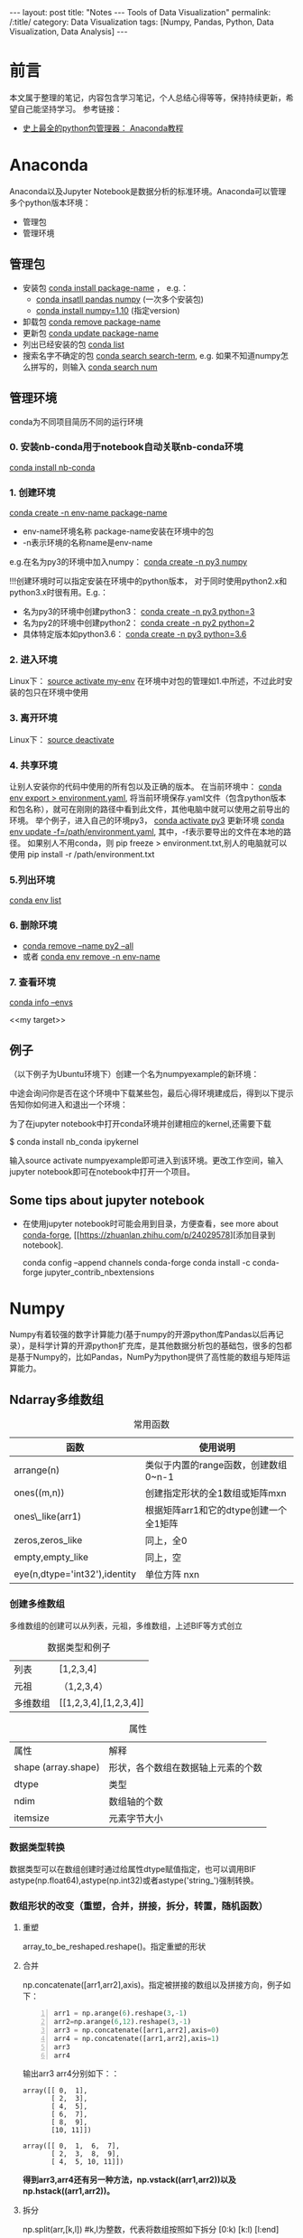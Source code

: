 
#+BEGIN_HTML
---
layout: post
title: "Notes --- Tools of Data Visualization"
permalink: /:title/
category: Data Visualization
tags: [Numpy, Pandas, Python, Data Visualization, Data Analysis]
---
<head>
   <meta http-equiv="Content-Type" content="text/html;charset=utf-8">
</head>
#+END_HTML
#+OPTIONS: ^:{}
#+BEGIN_COMMENT
默认情况不转义 _
#+END_COMMENT
* 前言
本文属于整理的笔记，内容包含学习笔记，个人总结心得等等，保持持续更新，希望自己能坚持学习。
参考链接：
+ [[https://www.douban.com/group/topic/113236201/][史上最全的python包管理器： Anaconda教程]]
* Anaconda
Anaconda以及Jupyter Notebook是数据分析的标准环境。Anaconda可以管理多个python版本环境：
 + 管理包
 + 管理环境
** 管理包
 + 安装包 _conda install package-name_ ， e.g.：
   + _conda insatll pandas numpy_ (一次多个安装包)
   + _conda install numpy=1.10_ (指定version)
 + 卸载包 _conda remove package-name_
 + 更新包 _conda update package-name_
 + 列出已经安装的包 _conda list_
 + 搜索名字不确定的包 _conda search search-term_, e.g. 如果不知道numpy怎么拼写的，则输入 _conda search num_
** 管理环境
 conda为不同项目简历不同的运行环境
*** 0. 安装nb-conda用于notebook自动关联nb-conda环境
_conda install nb-conda_
*** 1. 创建环境
_conda create -n env-name package-name_
  + env-name环境名称 package-name安装在环境中的包
  + -n表示环境的名称name是env-name
e.g.在名为py3的环境中加入numpy： _conda create -n py3 numpy_

#+BEGIN_CENTER
!!!创建环境时可以指定安装在环境中的python版本， 对于同时使用python2.x和python3.x时很有用。E.g.：
  + 名为py3的环境中创建python3： _conda create -n py3 python=3_
  + 名为py2的环境中创建python2： _conda create -n py2 python=2_
  + 具体特定版本如python3.6： _conda create -n py3 python=3.6_
#+END_CENTER

*** 2. 进入环境
Linux下： _source activate my-env_
在环境中对包的管理如1.中所述，不过此时安装的包只在环境中使用

*** 3. 离开环境
Linux下： _source deactivate_
*** 4. 共享环境
让别人安装你的代码中使用的所有包以及正确的版本。
在当前环境中： _conda env export > environment.yaml_, 将当前环境保存.yaml文件（包含python版本和包名称），就可在刚刚的路径中看到此文件，其他电脑中就可以使用之前导出的环境。
举个例子，进入自己的环境py3， _conda activate py3_
更新环境 _conda env update -f=/path/environment.yaml_, 其中，-f表示要导出的文件在本地的路径。
如果别人不用conda，则 pip freeze > environment.txt,别人的电脑就可以使用 pip install -r /path/environment.txt
*** 5.列出环境
_conda env list_

*** 6. 删除环境
+ _conda remove --name py2 --all_
+ 或者 _conda env remove -n env-name_
*** 7. 查看环境
  _conda info --envs_

<<my target>>
** 例子
（以下例子为Ubuntu环境下）创建一个名为numpyexample的新环境：

[[../img/conda1.png]]

中途会询问你是否在这个环境中下载某些包，最后心得环境建成后，得到以下提示告知你如何进入和退出一个环境：

[[../img/conda3.png]]

[[../img/conda4.png]]

为了在jupyter notebook中打开conda环境并创建相应的kernel,还需要下载

$ conda install nb_conda ipykernel

输入source activate numpyexample即可进入到该环境。更改工作空间，输入jupyter notebook即可在notebook中打开一个项目。
** Some tips about jupyter notebook
 + 在使用jupyter notebook时可能会用到目录，方便查看，see more about [[https://conda-forge.org/][conda-forge]], [[https://zhuanlan.zhihu.com/p/24029578][添加目录到notebook].

   conda config --append channels conda-forge
   conda install -c conda-forge jupyter_contrib_nbextensions
* Numpy
Numpy有着较强的数字计算能力(基于numpy的开源python库Pandas以后再记录），是科学计算的开源python扩充库，是其他数据分析包的基础包，很多的包都是基于Numpy的，比如Pandas，NumPy为python提供了高性能的数组与矩阵运算能力。

** Ndarray多维数组

#+BEGIN_COMMENT
C-c C-c 自动格式化表格

<Tab> 跳到下一个字段

S- <Tab> 注意，用右Shift建，跳到前一个字段

S-M- 下方向键，在当前行之前插入一行

C-c <RET> 在当前行下面插入一行，并且光标移动到新插入的行
#+END_COMMENT

#+CAPTION: 常用函数
| 函数             | 使用说明                             |
|------------------+--------------------------------------|
| arrange(n)      | 类似于内置的range函数，创建数组0~n-1 |
| ones((m,n))      | 创建指定形状的全1数组或矩阵mxn       |
| ones\_like(arr1) | 根据矩阵arr1和它的dtype创建一个全1矩阵 |
| zeros,zeros_like  | 同上，全0                            |
| empty,empty_like | 同上，空                             |
| eye(n,dtype='int32'),identity |单位方阵 nxn                              |

*** 创建多维数组
多维数组的创建可以从列表，元祖，多维数组，上述BIF等方式创立
#+CAPTION: 数据类型和例子
|       列表       |           [1,2,3,4]          |
|      元祖     |  （1,2,3,4）|
| 多维数组|   [[1,2,3,4],[1,2,3,4]]  |

[[../img/createArrayfromOthers.png]]

#+CAPTION: 属性
|     属性      |       解释            |
| shape (array.shape) |  形状，各个数组在数据轴上元素的个数 |
| dtype |   类型 |
|  ndim |    数组轴的个数 |
|    itemsize|元素字节大小 |
*** 数据类型转换
数据类型可以在数组创建时通过给属性dtype赋值指定，也可以调用BIF astype(np.float64),astype(np.int32)或者astype('string_')强制转换。

[[../img/datatypeconver.png]]

*** 数组形状的改变（重塑，合并，拼接，拆分，转置，随机函数）
**** 重塑
    array_to_be_reshaped.reshape()。指定重塑的形状

[[../img/reshape.png]]

**** 合并
np.concatenate([arr1,arr2],axis)。指定被拼接的数组以及拼接方向，例子如下：
#+BEGIN_SRC python -n
arr1 = np.arange(6).reshape(3,-1)
arr2=np.arange(6,12).reshape(3,-1)
arr3 = np.concatenate([arr1,arr2],axis=0)
arr4 = np.concatenate([arr1,arr2],axis=1)
arr3
arr4
#+END_SRC

输出arr3 arr4分别如下：：
#+BEGIN_SRC
array([[ 0,  1],
       [ 2,  3],
       [ 4,  5],
       [ 6,  7],
       [ 8,  9],
       [10, 11]])

array([[ 0,  1,  6,  7],
       [ 2,  3,  8,  9],
       [ 4,  5, 10, 11]])
#+END_SRC

#+BEGIN_CENTER
*得到arr3,arr4还有另一种方法，np.vstack((arr1,arr2))以及np.hstack((arr1,arr2))。*
#+END_CENTER

**** 拆分

np.split(arr,[k,l]) #k,l为整数，代表将数组按照如下拆分 [0:k) [k:l) [l:end]

**** 转置
transpose()指定一个新的数据轴，例如一个二维数组，默认的数据轴序列为（0,1）代表0轴1轴，转置变为（1,0）1轴变为原来的0轴。三位数值默认(0,1,2)转置后可变为（2,1,0），（2,0,1）等等。通过一个例子来说明：

假设有一个三位数组：
#+BEGIN_SRC
array([[[ 0,  1,  2,  3],
       [ 4,  5,  6,  7]],

       [[ 8,  9, 10, 11],
        [12, 13, 14, 15]]])
#+END_SRC

0轴1轴2轴到底长什么样？如下图：

[[../img/Axis_01.jpg]]

根据上面所说，最外层括号代表0轴，也就是说，从0轴看下去看到两个“面”，1轴看下去看到两根“线”，2轴看下去只看到4个点。
一个多维数组，最外层的square bracket代表0轴，依次往内推。当对arr.transpose((2,1,0))可知，看2轴的方式变为原来看零轴的方式，看0轴的方式变为原来看2轴的方式。

[[../img/Axis_02.jpg]]

最终输出：
#+BEGIN_SRC
array([[[ 0, 8],
        [ 4, 12]],

       [[ 7,  9],
        [ 5, 13]],

       [[ 6, 14],
        [ 2, 10]],

       [[ 7, 15],
        [ 3, 11]]])
#+END_SRC


**** 随机函数
#+BEGIN_SRC python -n
arr=np.random.randint(100,200,size=(5,4)) # generation of random numbers btw 100 and 200 size 5X4 array
#+END_SRC

** 数组的索引和切片
Numpy array的索引和切片使用方括号[]执行。

值得注意的是在切片时，即使把切片给一个新的变量，改变这个新的变量的值，原来的数组也会改变。切片为了批量处理数组的切片，可以理解为给这一片段一个新的“地址”而已。如果想要复制这一片段，以至于在操作时不改变原数组，要使用copy()函数。

此外，布尔索引可以使用真值表来进行索引。

*** 索引与切片
 + *array的索引 index从0开始，-1索引代表倒数第一个，以此类推*
 + *切片array[m:n]表示取array[m]~array[n-1]*
 + *复制切片 new_array=array[m:n].copy()*
 + *多维数组的索引，可以使用连续的[m][n]或者[m,n],表示0-axis的m索引以及1-axis的n索引*

#+BEGIN_SRC python -n
arr=np.arange(10)
arr

array([0, 1, 2, 3, 4, 5, 6, 7, 8, 9])

arr[3]
3

arr[-1]
9

arr1=arr[7:9].copy() #取第 7 8个切片  arr1改变 原数组无影响
arr1

# 三维数组
arr1=np.arange(12).reshape(2,2,3)

#切片 三位数组 无论在0axis 1axis上的哪里 只要是2axis的0,1 item
arr1[:,:,0:2]

#+END_SRC

*** 布尔索引
#+BEGIN_SRC python -n
color =np.array(['red','blue','blue','green','red','green','red'])
datas=np.arange(21).reshape(7,3)
datas[color=='red']#取出datas的第0,4,6行
#+END_SRC


** 数组运算
*** 基本运算，满足[[https://docs.scipy.org/doc/numpy-1.13.0/user/basics.broadcasting.html][broadcasting]] 原则
#+BEGIN_SRC python -n
arr*3 #乘法

np.dot(arr1,arr2)#矩阵乘法, A*I=A
arr-3 #减法
np.abs(arr-3)#绝对值
np.square(arr)#平方

arr1=[1,2,3]
arr2=[2,2,2]
np.add(arr1,arr2) #求和

np.minimum(arr1,arr2) #最小值 1 2 3 分别与2 2 2比

arr=np.random.normal(2,4,size=(6))

#modf将arr变为两个array,小数点之后的数组成的array和整数的array
np.modf(arr)

#+END_SRC

*** 判断运算
**** (x if condition else y) for x,y,c in zip(arr1,arr2,cond)
#+BEGIN_SRC python -n
#如果c为真 那么x 否则y result为[1,6,7,4]
arr1=np.array([1,2,3,4])
arr2=np.array([5,6,7,8])
cond=([True, False, False, True])
result=[(x if c else y) for x,y,c in zip(arr1,arr2,cond)]

#+END_SRC

**** .where(condition, x,y)
#+BEGIN_SRC python -n
#同样输出[1,6,7,4]
result=np.where(cond,arr1,arr2)


#判断condition
arr1=np.random.normal(-1,1,size=(4,3))
new_arr=np.where(arr1>0,1,0) #输出arr1为正数的地方输出1负数为0
#+END_SRC

*** 统计运算
For random samples from N(\mu, \sigma^2), use:
\sigma * np.random.randn(...) + \mu

#+BEGIN_SRC python -n
#N(3,6.25)的随机数放在2X4 array
arr=2.5 * np.random.randn(2, 4) + 3

arr.mean()#算数平均值
#standard deviation

#求某一轴的mean
#沿着axis1 最终结果得到两行的 mean
arr.mean(axis=1)
沿着axis0 最终结果得到四列的 mean
arr.mean(axis=0)

#求某一轴的和sum
arr.sum(0) #arr.sum(axis=0)
arr.sum(1)
#+END_SRC



*** 排序

#+BEGIN_SRC python -n
#生成1到4的随机整数，排序按照从小到大的顺序,数组变为被排序之后的数组
arr=np.random.randint(1,4,size=(4))
arr
# array([2, 1, 3, 3])

arr.sort()
arr
# array([1, 2, 3, 3])

#看arr中的不重复的元素有哪些  并按顺序给出
np.unique(arr)
#array([1,2,3])
#+END_SRC

*[[https://docs.scipy.org/doc/numpy-1.14.0/reference/generated/numpy.unique.html][unique函数]*
#+BEGIN_QUOTE
Find the unique elements of an array.

Returns the *sorted unique elements* of an array. There are *three optional outputs* in addition to the unique elements:
 + *the indices of the input array that give the unique values*,
 + *the indices of the unique array that reconstruct the input array*,
 + *and the number of times each unique value comes up in the input array*.
#+END_QUOTE

#+BEGIN_SRC python -n
#生成1到4的随机整数，排序按照从小到大的顺序,数组变为被排序之后的数组
arr=np.random.randint(1,4,size=(4))
arr
# array([1, 3, 2, 2])

#返回unique的value（返回的是已经排序的），以及每一个unique首次出现的索引值
u,indices=np.unique(arr,return_index=True)
u
# array([1,2,3])
indices
# array([0,2,1])
arr[indices]
#array([1,2,3])

#返回unique的value（返回的是已经排序的），以及原数组的数值在返回的unique value中的index，以方便重建
u1,indices1=np.unique(arr,return_inverse=True)
u1
# array([1,2,3])
indices1
# array([0,2,1,1])
u1[indices]
#array([1,3,2,2])


#+END_SRC



*** 线性代数运算包
#+BEGIN_SRC python -n
from numpy.linalg import det
arr =np.array([[1,2],[3,4]])
#行列式
det(arr)
#-2.0000000000000004
#+END_SRC


** 案例-- 灰度变化
 #+BEGIN_SRC python -n
from PIL import Image
import numpy as np
im=np.array(Image.open('/path/of/image'))
print(im.shape,im.dtype)

b=[255,255,255]-im  #灰度变化
new_im=Image.fromarray(b.astype('uint8'))
new_im.save('/path/of/changed/image')
#+END_SRC
* Pandas

使用[[my target][前文]] 创建的conda环境dataanalysis学习pandas.
教程
 + [[https://zhuanlan.zhihu.com/p/44174554][30分钟带你入门数据分析工具 Pandas（上篇），果断收藏]]
 + [[https://zhuanlan.zhihu.com/p/44677134][30分钟入门数据分析工具 Pandas（下篇）]]

对着教程边看边写，并尝试犯一些错误使得理解更深入。
 + [[../Intro-DataFrame-and-Series.html][notes 1]]
 + [[../pandas.html][notes 2]]

重要知识点总结：
[[../img/SeriesDataFrame.PNG]]

[[../img/pandas-data-analysis.png]]
